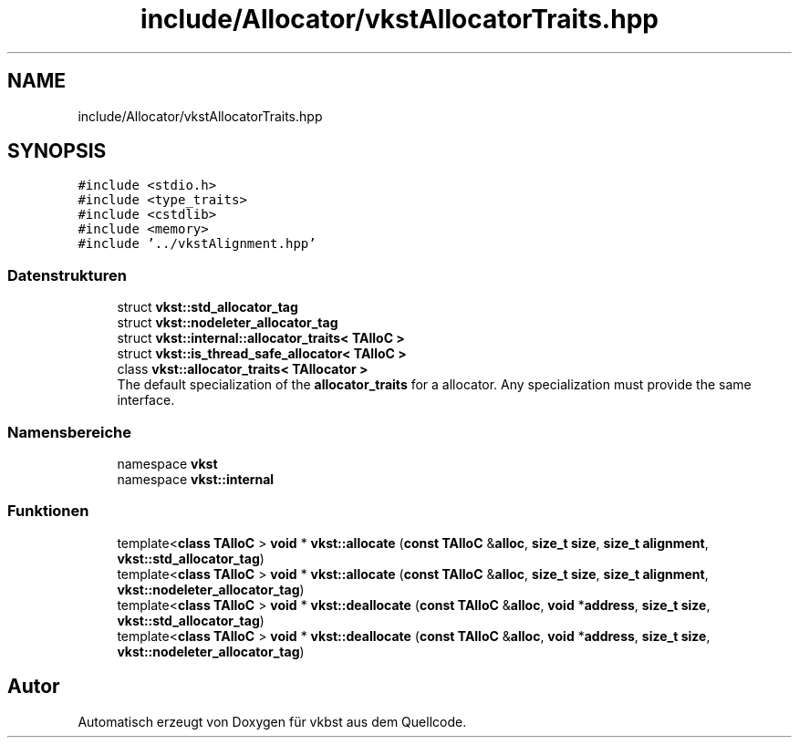 .TH "include/Allocator/vkstAllocatorTraits.hpp" 3 "vkbst" \" -*- nroff -*-
.ad l
.nh
.SH NAME
include/Allocator/vkstAllocatorTraits.hpp
.SH SYNOPSIS
.br
.PP
\fC#include <stdio\&.h>\fP
.br
\fC#include <type_traits>\fP
.br
\fC#include <cstdlib>\fP
.br
\fC#include <memory>\fP
.br
\fC#include '\&.\&./vkstAlignment\&.hpp'\fP
.br

.SS "Datenstrukturen"

.in +1c
.ti -1c
.RI "struct \fBvkst::std_allocator_tag\fP"
.br
.ti -1c
.RI "struct \fBvkst::nodeleter_allocator_tag\fP"
.br
.ti -1c
.RI "struct \fBvkst::internal::allocator_traits< TAlloC >\fP"
.br
.ti -1c
.RI "struct \fBvkst::is_thread_safe_allocator< TAlloC >\fP"
.br
.ti -1c
.RI "class \fBvkst::allocator_traits< TAllocator >\fP"
.br
.RI "The default specialization of the \fBallocator_traits\fP for a allocator\&. Any specialization must provide the same interface\&. "
.in -1c
.SS "Namensbereiche"

.in +1c
.ti -1c
.RI "namespace \fBvkst\fP"
.br
.ti -1c
.RI "namespace \fBvkst::internal\fP"
.br
.in -1c
.SS "Funktionen"

.in +1c
.ti -1c
.RI "template<\fBclass\fP \fBTAlloC\fP > \fBvoid\fP * \fBvkst::allocate\fP (\fBconst\fP \fBTAlloC\fP &\fBalloc\fP, \fBsize_t\fP \fBsize\fP, \fBsize_t\fP \fBalignment\fP, \fBvkst::std_allocator_tag\fP)"
.br
.ti -1c
.RI "template<\fBclass\fP \fBTAlloC\fP > \fBvoid\fP * \fBvkst::allocate\fP (\fBconst\fP \fBTAlloC\fP &\fBalloc\fP, \fBsize_t\fP \fBsize\fP, \fBsize_t\fP \fBalignment\fP, \fBvkst::nodeleter_allocator_tag\fP)"
.br
.ti -1c
.RI "template<\fBclass\fP \fBTAlloC\fP > \fBvoid\fP * \fBvkst::deallocate\fP (\fBconst\fP \fBTAlloC\fP &\fBalloc\fP, \fBvoid\fP *\fBaddress\fP, \fBsize_t\fP \fBsize\fP, \fBvkst::std_allocator_tag\fP)"
.br
.ti -1c
.RI "template<\fBclass\fP \fBTAlloC\fP > \fBvoid\fP * \fBvkst::deallocate\fP (\fBconst\fP \fBTAlloC\fP &\fBalloc\fP, \fBvoid\fP *\fBaddress\fP, \fBsize_t\fP \fBsize\fP, \fBvkst::nodeleter_allocator_tag\fP)"
.br
.in -1c
.SH "Autor"
.PP 
Automatisch erzeugt von Doxygen für vkbst aus dem Quellcode\&.
